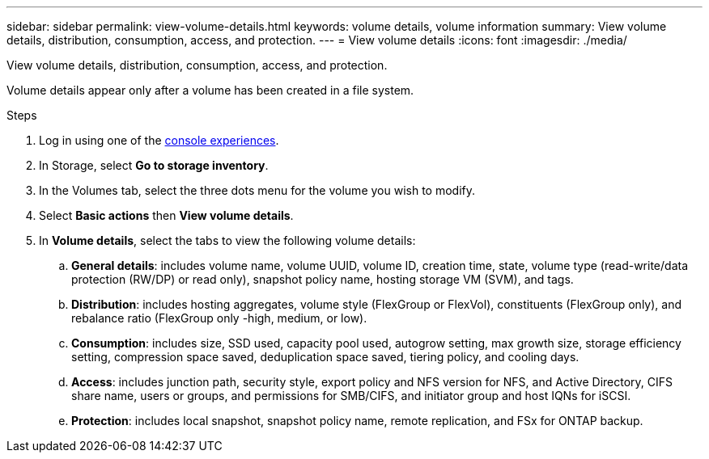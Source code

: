 ---
sidebar: sidebar
permalink: view-volume-details.html
keywords: volume details, volume information
summary: View volume details, distribution, consumption, access, and protection.
---
= View volume details
:icons: font
:imagesdir: ./media/

[.lead]
View volume details, distribution, consumption, access, and protection. 

Volume details appear only after a volume has been created in a file system.

.Steps
. Log in using one of the link:https://docs.netapp.com/us-en/workload-setup-admin/console-experiences.html[console experiences^].
. In Storage, select *Go to storage inventory*. 
. In the Volumes tab, select the three dots menu for the volume you wish to modify. 
. Select *Basic actions* then *View volume details*. 
. In *Volume details*, select the tabs to view the following volume details: 
.. *General details*: includes volume name, volume UUID, volume ID, creation time, state, volume type (read-write/data protection (RW/DP) or read only), snapshot policy name, hosting storage VM (SVM), and tags. 
.. *Distribution*: includes hosting aggregates, volume style (FlexGroup or FlexVol), constituents (FlexGroup only), and rebalance ratio (FlexGroup only -high, medium, or low).
.. *Consumption*: includes size, SSD used, capacity pool used, autogrow setting, max growth size, storage efficiency setting, compression space saved, deduplication space saved, tiering policy, and cooling days.
.. *Access*: includes junction path, security style, export policy and NFS version for NFS, and Active Directory, CIFS share name, users or groups, and permissions for SMB/CIFS, and initiator group and host IQNs for iSCSI.
.. *Protection*: includes local snapshot, snapshot policy name, remote replication, and FSx for ONTAP backup.

